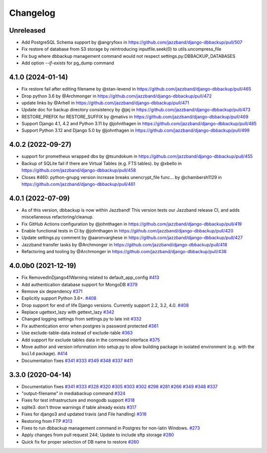 Changelog
=========

Unreleased
----------

* Add PostgreSQL Schema support by @angryfoxx in https://github.com/jazzband/django-dbbackup/pull/507
* Fix restore of database from S3 storage by reintroducing inputfile.seek(0) to utils.uncompress_file
* Fix bug where dbbackup management command would not respect settings.py:DBBACKUP_DATABASES
* Add option `--if-exists` for pg_dump command

4.1.0 (2024-01-14)
------------------

* Fix restore fail after editing filename by @stan-levend in https://github.com/jazzband/django-dbbackup/pull/465
* Drop python 3.6 by @Archmonger in https://github.com/jazzband/django-dbbackup/pull/472
* update links by @Arhell in https://github.com/jazzband/django-dbbackup/pull/471
* Update doc for backup directory consistency by @jej in https://github.com/jazzband/django-dbbackup/pull/473
* RESTORE_PREFIX for RESTORE_SUFFIX by @mativs in https://github.com/jazzband/django-dbbackup/pull/469
* Support Django 4.1, 4.2 and Python 3.11 by @johnthagen in https://github.com/jazzband/django-dbbackup/pull/485
* Support Python 3.12 and Django 5.0 by @johnthagen in https://github.com/jazzband/django-dbbackup/pull/499

4.0.2 (2022-09-27)
------------------

* support for prometheus wrapped dbs by @tsundokum in https://github.com/jazzband/django-dbbackup/pull/455
* Backup of SQLite fail if there are Virtual Tables (e.g. FTS tables). by @xbello in https://github.com/jazzband/django-dbbackup/pull/458
* Closes #460: python-gnupg version increase breaks unencrypt_file func… by @chambersh1129 in https://github.com/jazzband/django-dbbackup/pull/461

4.0.1 (2022-07-09)
---------------------

* As of this version, dbbackup is now within Jazzband! This version tests our Jazzband release CI, and adds miscellaneous refactoring/cleanup.
* Fix GitHub Actions configuration by @johnthagen in https://github.com/jazzband/django-dbbackup/pull/419
* Enable functional tests in CI by @johnthagen in https://github.com/jazzband/django-dbbackup/pull/420
* Update settings.py comment by @aaronvarghese in https://github.com/jazzband/django-dbbackup/pull/427
* Jazzband transfer tasks by @Archmonger in https://github.com/jazzband/django-dbbackup/pull/418
* Refactoring and tooling by @Archmonger in https://github.com/jazzband/django-dbbackup/pull/438

4.0.0b0 (2021-12-19)
--------------------

* Fix RemovedInDjango41Warning related to default_app_config `#413`_
* Add authentication database support for MongoDB `#379`_
* Remove six dependency `#371`_
* Explicitly support Python 3.6+. `#408`_
* Drop support for end of life Django versions. Currently support 2.2, 3.2, 4.0. `#408`_
* Replace ugettext_lazy with gettext_lazy `#342`_
* Changed logging settings from settings.py to late init `#332`_
* Fix authentication error when postgres is password protected `#361`_
* Use exclude-table-data instead of exclude-table `#363`_
* Add support for exclude tables data in the command interface `#375`_
* Move author and version information into setup.py to allow building package in isolated
  environment (e.g. with the ``build`` package). `#414`_
* Documentation fixes `#341`_ `#333`_ `#349`_ `#348`_ `#337`_ `#411`_


3.3.0 (2020-04-14)
------------------

* Documentation fixes `#341`_ `#333`_ `#328`_ `#320`_ `#305`_ `#303`_ `#302`_ `#298`_ `#281`_ `#266`_ `#349`_ `#348`_ `#337`_
* "output-filename" in mediabackup command `#324`_
* Fixes for test infrastructure and mongodb support `#318`_
* sqlite3: don't throw warnings if table already exists `#317`_
* Fixes for django3 and updated travis (and File handling) `#316`_
* Restoring from FTP `#313`_
* Fixes to run dbbackup management command in Postgres for non-latin Windows. `#273`_
* Apply changes from pull request 244; Update to include sftp storage `#280`_
* Quick fix for proper selection of DB name to restore `#260`_

.. _`#342`: https://github.com/jazzband/django-dbbackup/pull/342
.. _`#332`: https://github.com/jazzband/django-dbbackup/pull/332
.. _`#361`: https://github.com/jazzband/django-dbbackup/pull/361
.. _`#363`: https://github.com/jazzband/django-dbbackup/pull/363
.. _`#375`: https://github.com/jazzband/django-dbbackup/pull/375
.. _`#341`: https://github.com/jazzband/django-dbbackup/pull/341
.. _`#333`: https://github.com/jazzband/django-dbbackup/pull/333
.. _`#328`: https://github.com/jazzband/django-dbbackup/pull/328
.. _`#320`: https://github.com/jazzband/django-dbbackup/pull/320
.. _`#305`: https://github.com/jazzband/django-dbbackup/pull/305
.. _`#303`: https://github.com/jazzband/django-dbbackup/pull/303
.. _`#302`: https://github.com/jazzband/django-dbbackup/pull/302
.. _`#298`: https://github.com/jazzband/django-dbbackup/pull/298
.. _`#281`: https://github.com/jazzband/django-dbbackup/pull/281
.. _`#266`: https://github.com/jazzband/django-dbbackup/pull/266
.. _`#324`: https://github.com/jazzband/django-dbbackup/pull/324
.. _`#318`: https://github.com/jazzband/django-dbbackup/pull/318
.. _`#317`: https://github.com/jazzband/django-dbbackup/pull/317
.. _`#316`: https://github.com/jazzband/django-dbbackup/pull/316
.. _`#313`: https://github.com/jazzband/django-dbbackup/pull/313
.. _`#273`: https://github.com/jazzband/django-dbbackup/pull/273
.. _`#280`: https://github.com/jazzband/django-dbbackup/pull/280
.. _`#260`: https://github.com/jazzband/django-dbbackup/pull/260
.. _`#349`: https://github.com/jazzband/django-dbbackup/pull/349
.. _`#348`: https://github.com/jazzband/django-dbbackup/pull/348
.. _`#337`: https://github.com/jazzband/django-dbbackup/pull/337
.. _`#408`: https://github.com/jazzband/django-dbbackup/pull/408
.. _`#371`: https://github.com/jazzband/django-dbbackup/pull/371
.. _`#379`: https://github.com/jazzband/django-dbbackup/pull/379
.. _`#411`: https://github.com/jazzband/django-dbbackup/pull/411
.. _`#413`: https://github.com/jazzband/django-dbbackup/pull/413
.. _`#414`: https://github.com/jazzband/django-dbbackup/pull/414
